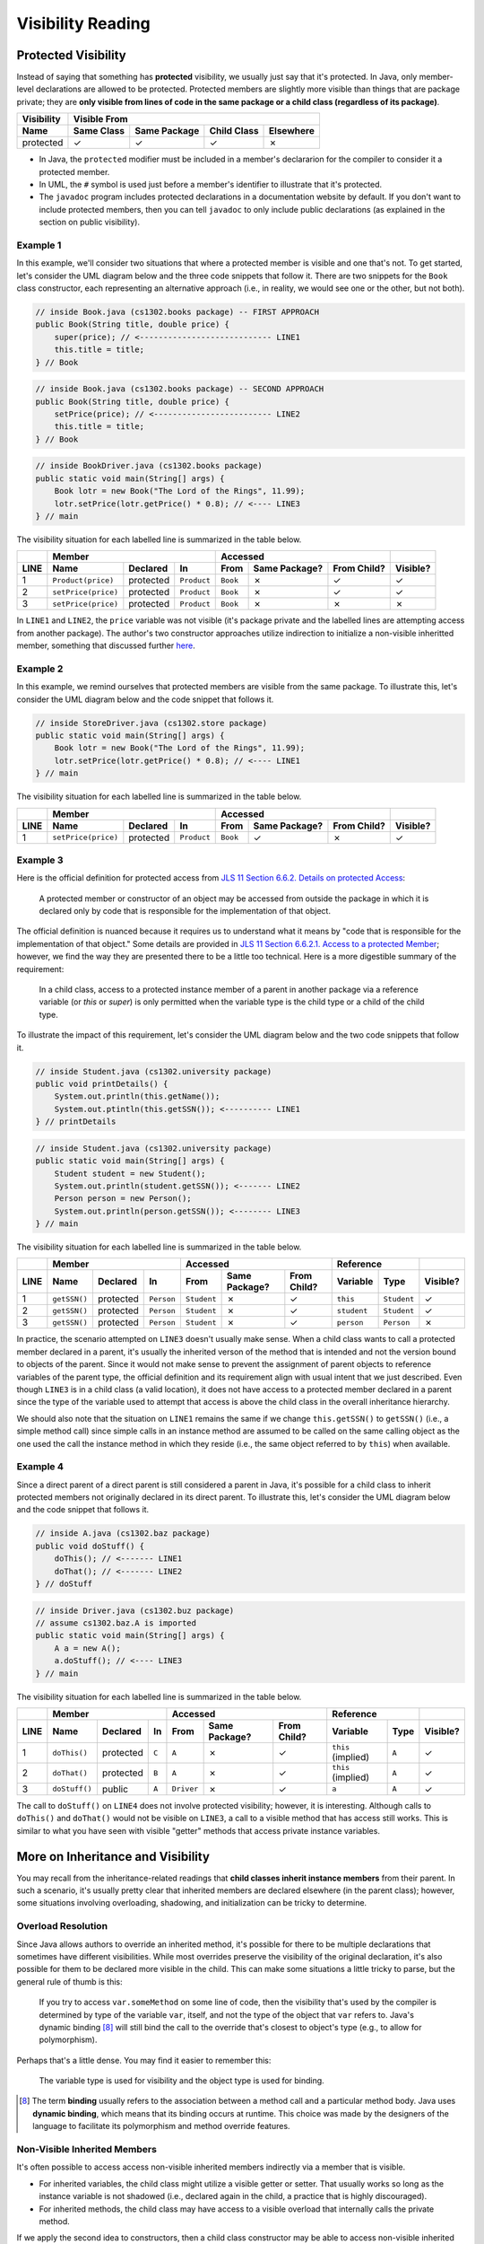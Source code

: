 .. |approval_notice| image:: https://img.shields.io/badge/Approved%20for-Spring%202021-success
   :alt: Approved for: Spring 2021

Visibility Reading
##################

|approval_notice|

Protected Visibility
********************

Instead of saying that something has **protected** visibility, we usually
just say that it's protected. In Java, only member-level declarations
are allowed to be protected. Protected members are slightly more visible
than things that are package private; they are **only visible from
lines of code in the same package or a child class (regardless of its
package)**.

===============  ==========  ============  ===========  =========
Visibility       Visible From
---------------  ------------------------------------------------
Name             Same Class  Same Package  Child Class  Elsewhere
===============  ==========  ============  ===========  =========
protected        |Y|         |Y|           |Y|          |N|
===============  ==========  ============  ===========  =========

* In Java, the ``protected`` modifier must be included in a member's declararion for
  the compiler to consider it a protected member.
* In UML, the ``#`` symbol is used just before a member's identifier to
  illustrate that it's protected.
* The ``javadoc`` program includes protected declarations in a
  documentation website by default. If you don't want to include
  protected members, then you can tell ``javadoc`` to only include
  public declarations (as explained in the section on public visibility).

Example 1
=========

In this example, we'll consider two situations that where a protected
member is visible and one that's not. To get started, let's consider
the UML diagram below and the three code snippets that follow it.
There are two snippets for the ``Book`` class constructor, each
representing an alternative approach (i.e., in reality, we would
see one or the other, but not both).

.. image:: img/protected_1.svg

.. code-block:: java

   // inside Book.java (cs1302.books package) -- FIRST APPROACH
   public Book(String title, double price) {
       super(price); // <---------------------------- LINE1
       this.title = title;
   } // Book

.. code-block:: java

   // inside Book.java (cs1302.books package) -- SECOND APPROACH
   public Book(String title, double price) {
       setPrice(price); // <------------------------- LINE2
       this.title = title;
   } // Book

.. code-block:: java

   // inside BookDriver.java (cs1302.books package)
   public static void main(String[] args) {
       Book lotr = new Book("The Lord of the Rings", 11.99);
       lotr.setPrice(lotr.getPrice() * 0.8); // <---- LINE3
   } // main

The visibility situation for each labelled line is summarized in the table
below.

====  ===================  =========  ===========  ========  =============  ===========  ========
..    Member                                       Accessed                              ..
----  -------------------------------------------  ------------------------------------  --------
LINE  Name                 Declared   In           From      Same Package?  From Child?  Visible?
====  ===================  =========  ===========  ========  =============  ===========  ========
1     ``Product(price)``   protected  ``Product``  ``Book``  |N|            |Y|          |Y|
2     ``setPrice(price)``  protected  ``Product``  ``Book``  |N|            |Y|          |Y|
3     ``setPrice(price)``  protected  ``Product``  ``Book``  |N|            |N|          |N|
====  ===================  =========  ===========  ========  =============  ===========  ========

In ``LINE1`` and ``LINE2``, the ``price`` variable was not visible (it's
package private and the labelled lines are attempting access from another
package). The author's two constructor approaches utilize indirection to
initialize a non-visible inheritted member, something that discussed
further `here <#non-visible-inherited-members>`_.

Example 2
=========

In this example, we remind ourselves that protected members are
visible from the same package. To illustrate this, let's consider
the UML diagram below and the code snippet that follows it.

.. image:: img/protected_1.svg

.. code-block:: java

   // inside StoreDriver.java (cs1302.store package)
   public static void main(String[] args) {
       Book lotr = new Book("The Lord of the Rings", 11.99);
       lotr.setPrice(lotr.getPrice() * 0.8); // <---- LINE1
   } // main

The visibility situation for each labelled line is summarized in the table
below.

====  ===================  =========  ===========  ========  =============  ===========  ========
..    Member                                       Accessed                              ..
----  -------------------------------------------  ------------------------------------  --------
LINE  Name                 Declared   In           From      Same Package?  From Child?  Visible?
====  ===================  =========  ===========  ========  =============  ===========  ========
1     ``setPrice(price)``  protected  ``Product``  ``Book``  |Y|            |N|          |Y|
====  ===================  =========  ===========  ========  =============  ===========  ========

Example 3
=========

.. |jls11_6_6_2| replace:: JLS 11 Section 6.6.2. Details on protected Access
.. _jls11_6_6_2: https://docs.oracle.com/javase/specs/jls/se11/html/jls-6.html#jls-6.6.2

Here is the official definition for protected access from |jls11_6_6_2|_:

.. epigraph::

   A protected member or constructor of an object may be accessed from outside
   the package in which it is declared only by code that is responsible for
   the implementation of that object.

.. |jls11_6_6_2_1| replace:: JLS 11 Section 6.6.2.1. Access to a protected Member
.. _jls11_6_6_2_1: https://docs.oracle.com/javase/specs/jls/se11/html/jls-6.html#jls-6.6.2.1

The official definition is nuanced because it requires us to understand what
it means by "code that is responsible for the implementation of that object."
Some details are provided in |jls11_6_6_2_1|_; however, we find the way they
are presented there to be a little too technical. Here is a more digestible summary
of the requirement:

.. epigraph::

   In a child class, access to a protected instance member of a parent in another
   package via a reference variable (or `this` or `super`) is only permitted when
   the variable type is the child type or a child of the child type.

To illustrate the impact of this requirement, let's consider the UML diagram below
and the two code snippets that follow it.

.. image:: img/protected_2.svg

.. code-block:: java

   // inside Student.java (cs1302.university package)
   public void printDetails() {
       System.out.println(this.getName());
       System.out.ptintln(this.getSSN()); <---------- LINE1
   } // printDetails

.. code-block:: java

   // inside Student.java (cs1302.university package)
   public static void main(String[] args) {
       Student student = new Student();
       System.out.println(student.getSSN()); <------- LINE2
       Person person = new Person();
       System.out.println(person.getSSN()); <-------- LINE3
   } // main

The visibility situation for each labelled line is summarized in the table
below.

====  ===================  =========  ===========  ===========  =============  ===========  ===========  ===========  ========
..    Member                                       Accessed                                 Reference                 ..
----  -------------------------------------------  ---------------------------------------  ------------------------  --------
LINE  Name                 Declared   In           From         Same Package?  From Child?  Variable     Type         Visible?
====  ===================  =========  ===========  ===========  =============  ===========  ===========  ===========  ========
1     ``getSSN()``         protected  ``Person``   ``Student``  |N|            |Y|          ``this``     ``Student``  |Y|
2     ``getSSN()``         protected  ``Person``   ``Student``  |N|            |Y|          ``student``  ``Student``  |Y|
3     ``getSSN()``         protected  ``Person``   ``Student``  |N|            |Y|          ``person``   ``Person``   |N|
====  ===================  =========  ===========  ===========  =============  ===========  ===========  ===========  ========

In practice, the scenario attempted on ``LINE3`` doesn't usually make sense. When a child class
wants to call a protected member declared in a parent, it's usually the inherited verson
of the method that is intended and not the version bound to objects of the parent. Since
it would not make sense to prevent the assignment of parent objects to reference variables
of the parent type, the official definition and its requirement align with usual intent
that we just described. Even though ``LINE3`` is in a child class (a valid location), it
does not have access to a protected member declared in a parent since the type of the
variable used to attempt that access is above the child class in the overall
inheritance hierarchy.

We should also note that the situation on ``LINE1`` remains the same if we change ``this.getSSN()``
to ``getSSN()`` (i.e., a simple method call) since simple calls in an instance method are
assumed to be called on the same calling object as the one used the call the instance method
in which they reside (i.e., the same object referred to by ``this``) when available.

Example 4
=========

Since a direct parent of a direct parent is still considered a parent in Java, it's possible
for a child class to inherit protected members not originally declared in its direct parent.
To illustrate this, let's consider the UML diagram below and the code snippet that follows it.

.. image:: img/protected_3.svg

.. code-block:: java

   // inside A.java (cs1302.baz package)
   public void doStuff() {
       doThis(); // <------- LINE1
       doThat(); // <------- LINE2
   } // doStuff

.. code-block:: java

   // inside Driver.java (cs1302.buz package)
   // assume cs1302.baz.A is imported
   public static void main(String[] args) {
       A a = new A();
       a.doStuff(); // <---- LINE3
   } // main

The visibility situation for each labelled line is summarized in the table
below.

====  ===================  =========  =====  ==========  =============  ===========  ==================  =====  ========
..    Member                                 Accessed                                Reference                  ..
----  -------------------------------------  --------------------------------------  -------------------------  --------
LINE  Name                 Declared   In     From        Same Package?  From Child?  Variable            Type   Visible?
====  ===================  =========  =====  ==========  =============  ===========  ==================  =====  ========
1     ``doThis()``         protected  ``C``  ``A``       |N|            |Y|          ``this`` (implied)  ``A``  |Y|
2     ``doThat()``         protected  ``B``  ``A``       |N|            |Y|          ``this`` (implied)  ``A``  |Y|
3     ``doStuff()``        public     ``A``  ``Driver``  |N|            |Y|          ``a``               ``A``  |Y|
====  ===================  =========  =====  ==========  =============  ===========  ==================  =====  ========

The call to ``doStuff()`` on ``LINE4`` does not involve protected visibility; however,
it is interesting. Although calls to ``doThis()`` and ``doThat()`` would not be visible
on ``LINE3``, a call to a visible method that has access still works. This is similar
to what you have seen with visible "getter" methods that access private instance variables.

More on Inheritance and Visibility
**********************************

You may recall from the inheritance-related readings that **child classes
inherit instance members** from their parent. In such a scenario, it's
usually pretty clear that inherited members are declared elsewhere
(in the parent class); however, some situations involving overloading,
shadowing, and initialization can be tricky to determine.

Overload Resolution
===================

Since Java allows authors to override an inherited
method, it's possible for there to be multiple declarations that sometimes
have different visibilities. While most overrides preserve the visibility
of the original declaration, it's also possible for them to be declared
more visible in the child. This can make some situations a little tricky
to parse, but the general rule of thumb is this:

    If you try to access ``var.someMethod`` on some line of code, then
    the visibility that's used by the compiler is determined by type of the
    variable ``var``, itself, and not the type of the object that ``var``
    refers to. Java's dynamic binding [8]_ will still bind the call to the
    override that's closest to object's type (e.g., to allow for polymorphism).

Perhaps that's a little dense. You may find it easier to remember this:

    The variable type is used for visibility and the object type is used
    for binding.

.. [8] The term **binding** usually refers to the association between a
       method call and a particular method body. Java uses **dynamic binding**,
       which means that its binding occurs at runtime. This choice was
       made by the designers of the language to facilitate its polymorphism
       and method override features.

Non-Visible Inherited Members
=============================

It's often possible to access access non-visible inherited members indirectly
via a member that is visible.

* For inherited variables, the child class might utilize a visible getter or setter.
  That usually works so long as the instance variable is not shadowed (i.e.,
  declared again in the child, a practice that is highly discouraged).
* For inherited methods, the child class may have access to a visible overload
  that internally calls the private method.

If we apply the second idea to constructors, then a child class constructor may be able to
access non-visible inherited variables (e.g., to initialize them) using a call to a
visible ``super()`` (or some overload of ``super``); this works really well when
the parent constructor initializes it's own declared instance variables.
This is considered **a common pattern** that exemplifies *separation of concerns* and
*encapsulation* as each class is responsible for its own variables.

.. #############################################################################

.. util
.. |Y| unicode:: U+2713
.. |N| unicode:: U+2717

.. copyright and license information
.. |copy| unicode:: U+000A9 .. COPYRIGHT SIGN
.. |copyright| replace:: Copyright |copy| Michael E. Cotterell, Bradley J. Barnes, and the University of Georgia.
.. |license| replace:: CC BY-NC-ND 4.0
.. _license: http://creativecommons.org/licenses/by-nc-nd/4.0/
.. |license_image| image:: https://img.shields.io/badge/License-CC%20BY--NC--ND%204.0-lightgrey.svg
                   :target: http://creativecommons.org/licenses/by-nc-nd/4.0/
.. standard footer
.. footer:: |license_image|

   |copyright| This work is licensed under a |license|_ license to students
   and the public. The content and opinions expressed on this Web page do not necessarily
   reflect the views of nor are they endorsed by the University of Georgia or the University
   System of Georgia.
